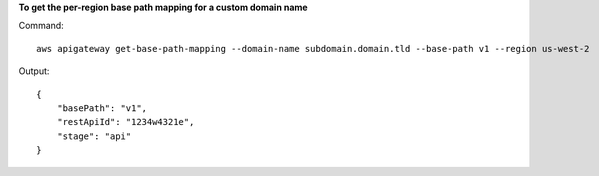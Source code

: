 **To get the per-region base path mapping for a custom domain name**

Command::

  aws apigateway get-base-path-mapping --domain-name subdomain.domain.tld --base-path v1 --region us-west-2

Output::

  {
      "basePath": "v1", 
      "restApiId": "1234w4321e", 
      "stage": "api"
  }

